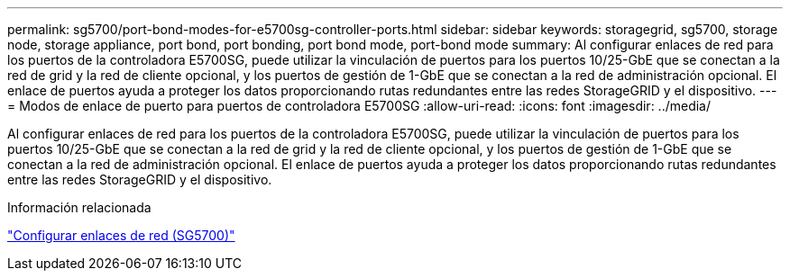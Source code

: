 ---
permalink: sg5700/port-bond-modes-for-e5700sg-controller-ports.html 
sidebar: sidebar 
keywords: storagegrid, sg5700, storage node, storage appliance, port bond, port bonding, port bond mode, port-bond mode 
summary: Al configurar enlaces de red para los puertos de la controladora E5700SG, puede utilizar la vinculación de puertos para los puertos 10/25-GbE que se conectan a la red de grid y la red de cliente opcional, y los puertos de gestión de 1-GbE que se conectan a la red de administración opcional. El enlace de puertos ayuda a proteger los datos proporcionando rutas redundantes entre las redes StorageGRID y el dispositivo. 
---
= Modos de enlace de puerto para puertos de controladora E5700SG
:allow-uri-read: 
:icons: font
:imagesdir: ../media/


[role="lead"]
Al configurar enlaces de red para los puertos de la controladora E5700SG, puede utilizar la vinculación de puertos para los puertos 10/25-GbE que se conectan a la red de grid y la red de cliente opcional, y los puertos de gestión de 1-GbE que se conectan a la red de administración opcional. El enlace de puertos ayuda a proteger los datos proporcionando rutas redundantes entre las redes StorageGRID y el dispositivo.

.Información relacionada
link:configuring-network-links-sg5700.html["Configurar enlaces de red (SG5700)"]

